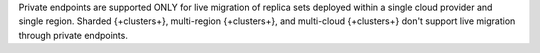 Private endpoints are supported ONLY for live migration of replica
sets deployed within a single cloud provider and single region. Sharded
{+clusters+}, multi-region {+clusters+}, and multi-cloud {+clusters+}
don't support live migration through private endpoints.
